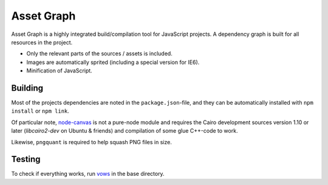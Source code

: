 Asset Graph
===========

Asset Graph is a highly integrated build/compilation tool for JavaScript
projects. A dependency graph is built for all resources in the project.

* Only the relevant parts of the sources / assets is included.
* Images are automatically sprited (including a special version for IE6).
* Minification of JavaScript.

Building
--------

Most of the projects dependencies are noted in the ``package.json``-file, and
they can be automatically installed with ``npm install`` or ``npm link``.

Of particular note, `node-canvas <https://github.com/learnboost/node-canvas>`_
is not a pure-node module and requires the Cairo development sources version
1.10 or later (`libcairo2-dev` on Ubuntu & friends) and compilation of some
glue C++-code to work.

Likewise, ``pngquant`` is required to help squash PNG files in size.

Testing
-------

To check if everything works, run `vows <http://vowsjs.org/>`_ in the base
directory.

